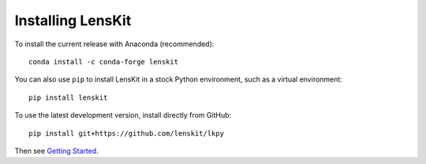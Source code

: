 Installing LensKit
---------------

To install the current release with Anaconda (recommended)::

    conda install -c conda-forge lenskit

You can also use ``pip`` to install LensKit in a stock Python environment,
such as a virtual environment::

    pip install lenskit

To use the latest development version, install directly from GitHub::

    pip install git+https://github.com/lenskit/lkpy

Then see `Getting Started`_.

.. _`Getting Started`: GettingStarted.html
